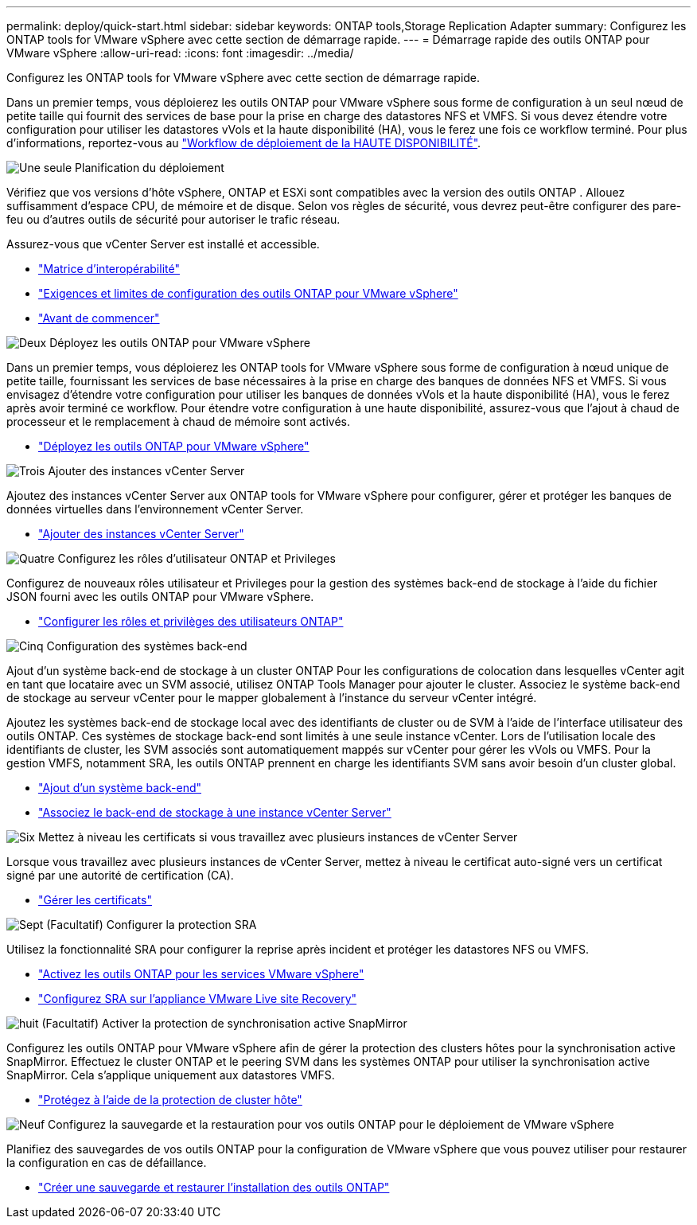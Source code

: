 ---
permalink: deploy/quick-start.html 
sidebar: sidebar 
keywords: ONTAP tools,Storage Replication Adapter 
summary: Configurez les ONTAP tools for VMware vSphere avec cette section de démarrage rapide. 
---
= Démarrage rapide des outils ONTAP pour VMware vSphere
:allow-uri-read: 
:icons: font
:imagesdir: ../media/


[role="lead"]
Configurez les ONTAP tools for VMware vSphere avec cette section de démarrage rapide.

Dans un premier temps, vous déploierez les outils ONTAP pour VMware vSphere sous forme de configuration à un seul nœud de petite taille qui fournit des services de base pour la prise en charge des datastores NFS et VMFS. Si vous devez étendre votre configuration pour utiliser les datastores vVols et la haute disponibilité (HA), vous le ferez une fois ce workflow terminé. Pour plus d'informations, reportez-vous au link:../deploy/ha-workflow.html["Workflow de déploiement de la HAUTE DISPONIBILITÉ"].

.image:https://raw.githubusercontent.com/NetAppDocs/common/main/media/number-1.png["Une seule"] Planification du déploiement
[role="quick-margin-para"]
Vérifiez que vos versions d'hôte vSphere, ONTAP et ESXi sont compatibles avec la version des outils ONTAP . Allouez suffisamment d'espace CPU, de mémoire et de disque. Selon vos règles de sécurité, vous devrez peut-être configurer des pare-feu ou d'autres outils de sécurité pour autoriser le trafic réseau.

[role="quick-margin-para"]
Assurez-vous que vCenter Server est installé et accessible.

[role="quick-margin-list"]
* https://imt.netapp.com/matrix/#welcome["Matrice d'interopérabilité"]
* link:../deploy/prerequisites.html["Exigences et limites de configuration des outils ONTAP pour VMware vSphere"]
* link:../deploy/pre-deploy-checks.html["Avant de commencer"]


.image:https://raw.githubusercontent.com/NetAppDocs/common/main/media/number-2.png["Deux"] Déployez les outils ONTAP pour VMware vSphere
[role="quick-margin-para"]
Dans un premier temps, vous déploierez les ONTAP tools for VMware vSphere sous forme de configuration à nœud unique de petite taille, fournissant les services de base nécessaires à la prise en charge des banques de données NFS et VMFS. Si vous envisagez d'étendre votre configuration pour utiliser les banques de données vVols et la haute disponibilité (HA), vous le ferez après avoir terminé ce workflow. Pour étendre votre configuration à une haute disponibilité, assurez-vous que l'ajout à chaud de processeur et le remplacement à chaud de mémoire sont activés.

[role="quick-margin-list"]
* link:../deploy/ontap-tools-deployment.html["Déployez les outils ONTAP pour VMware vSphere"]


.image:https://raw.githubusercontent.com/NetAppDocs/common/main/media/number-3.png["Trois"] Ajouter des instances vCenter Server
[role="quick-margin-para"]
Ajoutez des instances vCenter Server aux ONTAP tools for VMware vSphere pour configurer, gérer et protéger les banques de données virtuelles dans l’environnement vCenter Server.

[role="quick-margin-list"]
* link:../configure/add-vcenter.html["Ajouter des instances vCenter Server"]


.image:https://raw.githubusercontent.com/NetAppDocs/common/main/media/number-4.png["Quatre"] Configurez les rôles d'utilisateur ONTAP et Privileges
[role="quick-margin-para"]
Configurez de nouveaux rôles utilisateur et Privileges pour la gestion des systèmes back-end de stockage à l'aide du fichier JSON fourni avec les outils ONTAP pour VMware vSphere.

[role="quick-margin-list"]
* link:../configure/configure-user-role-and-privileges.html["Configurer les rôles et privilèges des utilisateurs ONTAP"]


.image:https://raw.githubusercontent.com/NetAppDocs/common/main/media/number-5.png["Cinq"] Configuration des systèmes back-end
[role="quick-margin-para"]
Ajout d'un système back-end de stockage à un cluster ONTAP Pour les configurations de colocation dans lesquelles vCenter agit en tant que locataire avec un SVM associé, utilisez ONTAP Tools Manager pour ajouter le cluster. Associez le système back-end de stockage au serveur vCenter pour le mapper globalement à l'instance du serveur vCenter intégré.

[role="quick-margin-para"]
Ajoutez les systèmes back-end de stockage local avec des identifiants de cluster ou de SVM à l'aide de l'interface utilisateur des outils ONTAP. Ces systèmes de stockage back-end sont limités à une seule instance vCenter. Lors de l'utilisation locale des identifiants de cluster, les SVM associés sont automatiquement mappés sur vCenter pour gérer les vVols ou VMFS. Pour la gestion VMFS, notamment SRA, les outils ONTAP prennent en charge les identifiants SVM sans avoir besoin d'un cluster global.

[role="quick-margin-list"]
* link:../configure/add-storage-backend.html["Ajout d'un système back-end"]
* link:../configure/associate-storage-backend.html["Associez le back-end de stockage à une instance vCenter Server"]


.image:https://raw.githubusercontent.com/NetAppDocs/common/main/media/number-6.png["Six"] Mettez à niveau les certificats si vous travaillez avec plusieurs instances de vCenter Server
[role="quick-margin-para"]
Lorsque vous travaillez avec plusieurs instances de vCenter Server, mettez à niveau le certificat auto-signé vers un certificat signé par une autorité de certification (CA).

[role="quick-margin-list"]
* link:../manage/certificate-manage.html["Gérer les certificats"]


.image:https://raw.githubusercontent.com/NetAppDocs/common/main/media/number-7.png["Sept"] (Facultatif) Configurer la protection SRA
[role="quick-margin-para"]
Utilisez la fonctionnalité SRA pour configurer la reprise après incident et protéger les datastores NFS ou VMFS.

[role="quick-margin-list"]
* link:../manage/enable-services.html["Activez les outils ONTAP pour les services VMware vSphere"]
* link:../protect/configure-on-srm-appliance.html["Configurez SRA sur l'appliance VMware Live site Recovery"]


.image:https://raw.githubusercontent.com/NetAppDocs/common/main/media/number-8.png["huit"] (Facultatif) Activer la protection de synchronisation active SnapMirror
[role="quick-margin-para"]
Configurez les outils ONTAP pour VMware vSphere afin de gérer la protection des clusters hôtes pour la synchronisation active SnapMirror. Effectuez le cluster ONTAP et le peering SVM dans les systèmes ONTAP pour utiliser la synchronisation active SnapMirror. Cela s'applique uniquement aux datastores VMFS.

[role="quick-margin-list"]
* link:../configure/protect-cluster.html["Protégez à l'aide de la protection de cluster hôte"]


.image:https://raw.githubusercontent.com/NetAppDocs/common/main/media/number-9.png["Neuf"] Configurez la sauvegarde et la restauration pour vos outils ONTAP pour le déploiement de VMware vSphere
[role="quick-margin-para"]
Planifiez des sauvegardes de vos outils ONTAP pour la configuration de VMware vSphere que vous pouvez utiliser pour restaurer la configuration en cas de défaillance.

[role="quick-margin-list"]
* link:../manage/manage/enable-backup.html["Créer une sauvegarde et restaurer l'installation des outils ONTAP"]

